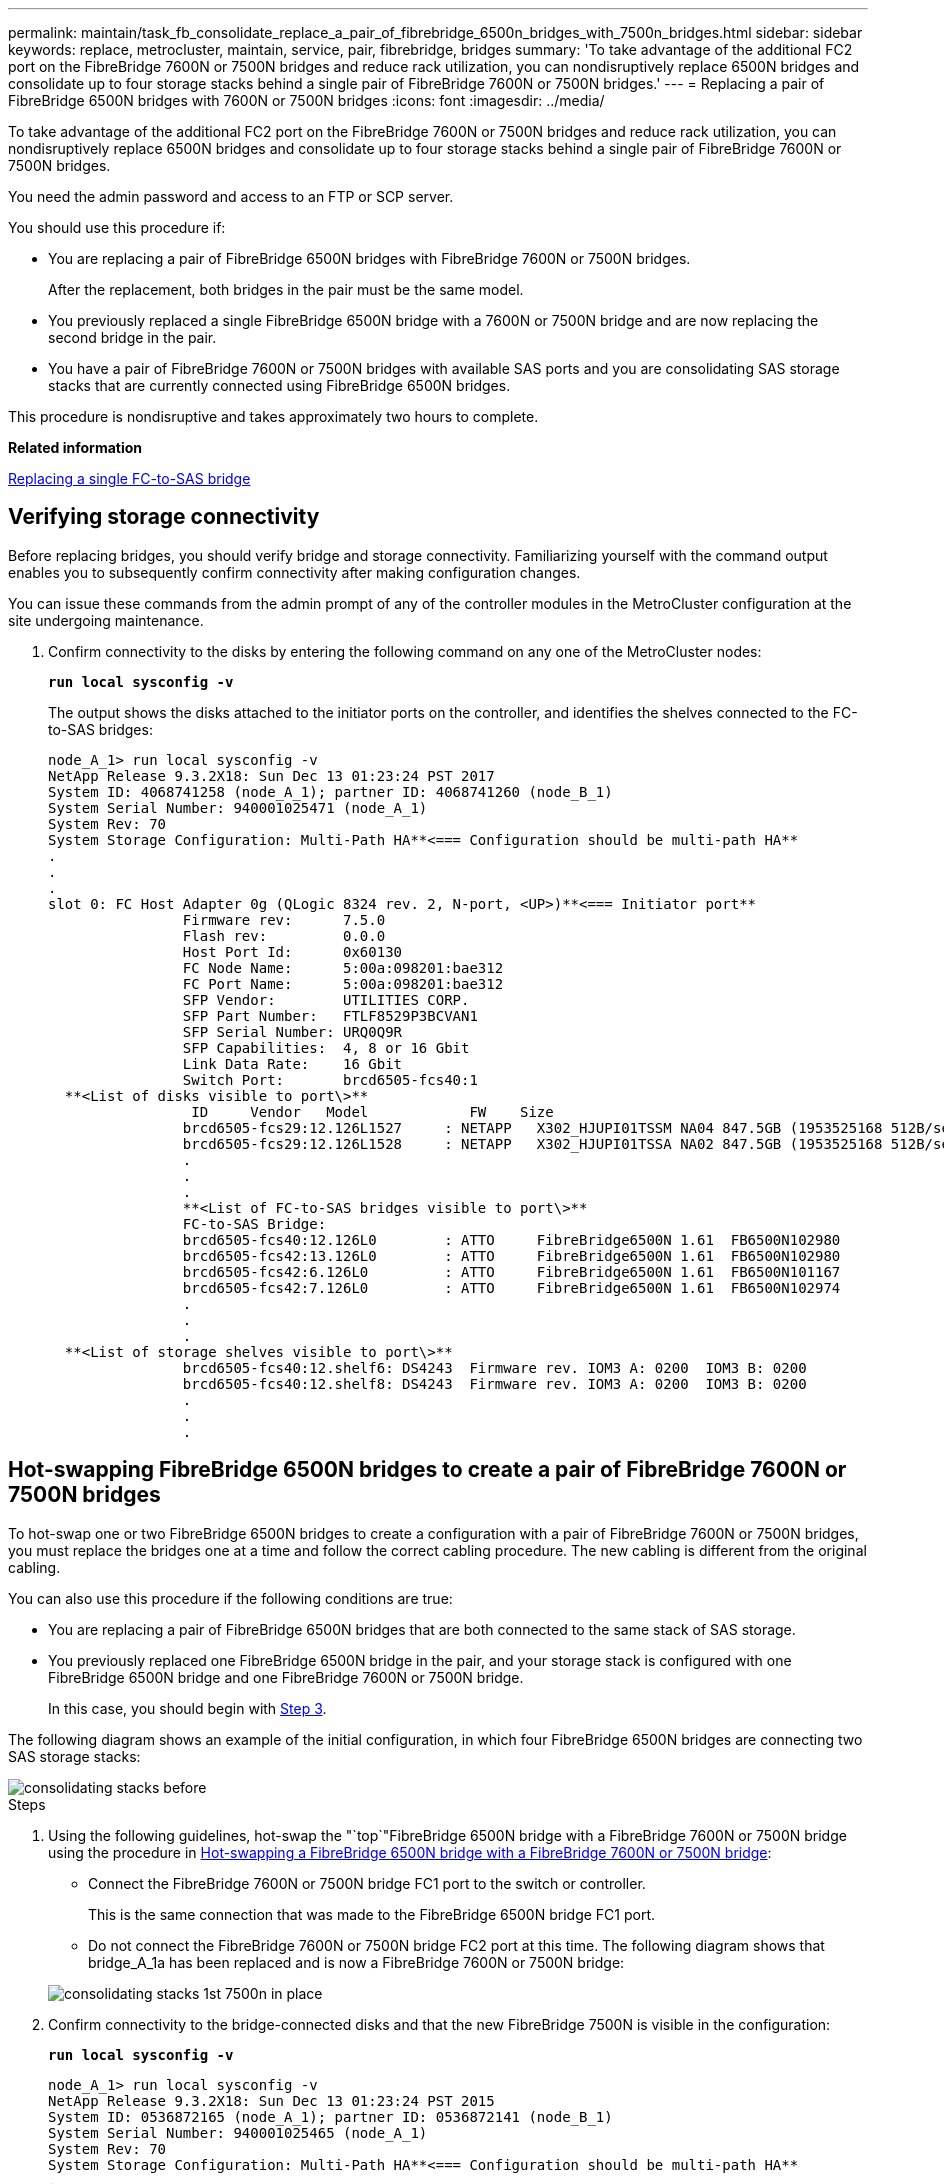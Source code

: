 ---
permalink: maintain/task_fb_consolidate_replace_a_pair_of_fibrebridge_6500n_bridges_with_7500n_bridges.html
sidebar: sidebar
keywords: replace, metrocluster, maintain, service, pair, fibrebridge, bridges
summary: 'To take advantage of the additional FC2 port on the FibreBridge 7600N or 7500N bridges and reduce rack utilization, you can nondisruptively replace 6500N bridges and consolidate up to four storage stacks behind a single pair of FibreBridge 7600N or 7500N bridges.'
---
= Replacing a pair of FibreBridge 6500N bridges with 7600N or 7500N bridges
:icons: font
:imagesdir: ../media/

[.lead]
To take advantage of the additional FC2 port on the FibreBridge 7600N or 7500N bridges and reduce rack utilization, you can nondisruptively replace 6500N bridges and consolidate up to four storage stacks behind a single pair of FibreBridge 7600N or 7500N bridges.

You need the admin password and access to an FTP or SCP server.

You should use this procedure if:

* You are replacing a pair of FibreBridge 6500N bridges with FibreBridge 7600N or 7500N bridges.
+
After the replacement, both bridges in the pair must be the same model.

* You previously replaced a single FibreBridge 6500N bridge with a 7600N or 7500N bridge and are now replacing the second bridge in the pair.
* You have a pair of FibreBridge 7600N or 7500N bridges with available SAS ports and you are consolidating SAS storage stacks that are currently connected using FibreBridge 6500N bridges.

This procedure is nondisruptive and takes approximately two hours to complete.

*Related information*

xref:task_replace_a_sle_fc_to_sas_bridge.adoc[Replacing a single FC-to-SAS bridge]

== Verifying storage connectivity

[.lead]
Before replacing bridges, you should verify bridge and storage connectivity. Familiarizing yourself with the command output enables you to subsequently confirm connectivity after making configuration changes.

You can issue these commands from the admin prompt of any of the controller modules in the MetroCluster configuration at the site undergoing maintenance.

. Confirm connectivity to the disks by entering the following command on any one of the MetroCluster nodes:
+
`*run local sysconfig -v*`
+
The output shows the disks attached to the initiator ports on the controller, and identifies the shelves connected to the FC-to-SAS bridges:
+
----

node_A_1> run local sysconfig -v
NetApp Release 9.3.2X18: Sun Dec 13 01:23:24 PST 2017
System ID: 4068741258 (node_A_1); partner ID: 4068741260 (node_B_1)
System Serial Number: 940001025471 (node_A_1)
System Rev: 70
System Storage Configuration: Multi-Path HA**<=== Configuration should be multi-path HA**
.
.
.
slot 0: FC Host Adapter 0g (QLogic 8324 rev. 2, N-port, <UP>)**<=== Initiator port**
		Firmware rev:      7.5.0
		Flash rev:         0.0.0
		Host Port Id:      0x60130
		FC Node Name:      5:00a:098201:bae312
		FC Port Name:      5:00a:098201:bae312
		SFP Vendor:        UTILITIES CORP.
		SFP Part Number:   FTLF8529P3BCVAN1
		SFP Serial Number: URQ0Q9R
		SFP Capabilities:  4, 8 or 16 Gbit
		Link Data Rate:    16 Gbit
		Switch Port:       brcd6505-fcs40:1
  **<List of disks visible to port\>**
		 ID     Vendor   Model            FW    Size
		brcd6505-fcs29:12.126L1527     : NETAPP   X302_HJUPI01TSSM NA04 847.5GB (1953525168 512B/sect)
		brcd6505-fcs29:12.126L1528     : NETAPP   X302_HJUPI01TSSA NA02 847.5GB (1953525168 512B/sect)
		.
		.
		.
		**<List of FC-to-SAS bridges visible to port\>**
		FC-to-SAS Bridge:
		brcd6505-fcs40:12.126L0        : ATTO     FibreBridge6500N 1.61  FB6500N102980
		brcd6505-fcs42:13.126L0        : ATTO     FibreBridge6500N 1.61  FB6500N102980
		brcd6505-fcs42:6.126L0         : ATTO     FibreBridge6500N 1.61  FB6500N101167
		brcd6505-fcs42:7.126L0         : ATTO     FibreBridge6500N 1.61  FB6500N102974
		.
		.
		.
  **<List of storage shelves visible to port\>**
		brcd6505-fcs40:12.shelf6: DS4243  Firmware rev. IOM3 A: 0200  IOM3 B: 0200
		brcd6505-fcs40:12.shelf8: DS4243  Firmware rev. IOM3 A: 0200  IOM3 B: 0200
		.
		.
		.
----

== Hot-swapping FibreBridge 6500N bridges to create a pair of FibreBridge 7600N or 7500N bridges

[.lead]
To hot-swap one or two FibreBridge 6500N bridges to create a configuration with a pair of FibreBridge 7600N or 7500N bridges, you must replace the bridges one at a time and follow the correct cabling procedure. The new cabling is different from the original cabling.

You can also use this procedure if the following conditions are true:

* You are replacing a pair of FibreBridge 6500N bridges that are both connected to the same stack of SAS storage.
* You previously replaced one FibreBridge 6500N bridge in the pair, and your storage stack is configured with one FibreBridge 6500N bridge and one FibreBridge 7600N or 7500N bridge.
+
In this case, you should begin with xref:task_fb_consolidate_replace_a_pair_of_fibrebridge_6500n_bridges_with_7500n_bridges.adocSTEP_A73E3284C4DA4802BB16B212AA558349[Step 3].

The following diagram shows an example of the initial configuration, in which four FibreBridge 6500N bridges are connecting two SAS storage stacks:

image::../media/consolidating_stacks_before.gif[]

.Steps
. Using the following guidelines, hot-swap the "`top`"FibreBridge 6500N bridge with a FibreBridge 7600N or 7500N bridge using the procedure in xref:task_replace_a_sle_fc_to_sas_bridge.adoc[Hot-swapping a FibreBridge 6500N bridge with a FibreBridge 7600N or 7500N bridge]:
 ** Connect the FibreBridge 7600N or 7500N bridge FC1 port to the switch or controller.
+
This is the same connection that was made to the FibreBridge 6500N bridge FC1 port.

 ** Do not connect the FibreBridge 7600N or 7500N bridge FC2 port at this time.
The following diagram shows that bridge_A_1a has been replaced and is now a FibreBridge 7600N or 7500N bridge:

+
image::../media/consolidating_stacks_1st_7500n_in_place.gif[]
. Confirm connectivity to the bridge-connected disks and that the new FibreBridge 7500N is visible in the configuration:
+
`*run local sysconfig -v*`
+
----

node_A_1> run local sysconfig -v
NetApp Release 9.3.2X18: Sun Dec 13 01:23:24 PST 2015
System ID: 0536872165 (node_A_1); partner ID: 0536872141 (node_B_1)
System Serial Number: 940001025465 (node_A_1)
System Rev: 70
System Storage Configuration: Multi-Path HA**<=== Configuration should be multi-path HA**
.
.
.
slot 0: FC Host Adapter 0g (QLogic 8324 rev. 2, N-port, <UP>)**<=== Initiator port**
		Firmware rev:      7.5.0
		Flash rev:         0.0.0
		Host Port Id:      0x60100
		FC Node Name:      5:00a:098201:bae312
		FC Port Name:      5:00a:098201:bae312
		SFP Vendor:        FINISAR CORP.
		SFP Part Number:   FTLF8529P3BCVAN1
		SFP Serial Number: URQ0R1R
		SFP Capabilities:  4, 8 or 16 Gbit
		Link Data Rate:    16 Gbit
		Switch Port:       brcd6505-fcs40:1
  **<List of disks visible to port\>**
		 ID     Vendor   Model            FW    Size
		brcd6505-fcs40:12.126L1527     : NETAPP   X302_HJUPI01TSSM NA04 847.5GB (1953525168 512B/sect)
		brcd6505-fcs40:12.126L1528     : NETAPP   X302_HJUPI01TSSA NA02 847.5GB (1953525168 512B/sect)
		.
		.
		.
		**<List of FC-to-SAS bridges visible to port\>**
		FC-to-SAS Bridge:
		brcd6505-fcs40:12.126L0        : ATTO     FibreBridge7500N A30H  FB7500N100104**<===**
		brcd6505-fcs42:13.126L0        : ATTO     FibreBridge6500N 1.61  FB6500N102980
		brcd6505-fcs42:6.126L0         : ATTO     FibreBridge6500N 1.61  FB6500N101167
		brcd6505-fcs42:7.126L0         : ATTO     FibreBridge6500N 1.61  FB6500N102974
		.
		.
		.
  **<List of storage shelves visible to port\>**
		brcd6505-fcs40:12.shelf6: DS4243  Firmware rev. IOM3 A: 0200  IOM3 B: 0200
		brcd6505-fcs40:12.shelf8: DS4243  Firmware rev. IOM3 A: 0200  IOM3 B: 0200
		.
		.
		.
----

. Using the following guidelines, hot-swap the "`bottom`"FibreBridge 6500N bridge with a FibreBridge 7600N or 7500N bridge using the procedure in xref:task_replace_a_sle_fc_to_sas_bridge.adoc[Hot-swapping a FibreBridge 6500N bridge with a FibreBridge 7600N or 7500N bridge]:
 ** Connect the FibreBridge 7600N or 7500N bridge FC2 port to the switch or controller.
+
This is the same connection that was made to the FibreBridge 6500N bridge FC1 port.

 ** Do not connect the FibreBridge 7600N or 7500N bridge FC1 port at this time.
image:../media/consolidating_stacks_2nd_7500n_in_place.gif[]
. Confirm connectivity to the bridge-connected disks:
+
`*run local sysconfig -v*`
+
The output shows the disks attached to the initiator ports on the controller, and identifies the shelves connected to the FC-to-SAS bridges:
+
----

node_A_1> run local sysconfig -v
NetApp Release 9.3.2X18: Sun Dec 13 01:23:24 PST 2015
System ID: 0536872165 (node_A_1); partner ID: 0536872141 (node_B_1)
System Serial Number: 940001025465 (node_A_1)
System Rev: 70
System Storage Configuration: Multi-Path HA**<=== Configuration should be multi-path HA**
.
.
.
slot 0: FC Host Adapter 0g (QLogic 8324 rev. 2, N-port, <UP>)**<=== Initiator port**
		Firmware rev:      7.5.0
		Flash rev:         0.0.0
		Host Port Id:      0x60100
		FC Node Name:      5:00a:098201:bae312
		FC Port Name:      5:00a:098201:bae312
		SFP Vendor:        FINISAR CORP.
		SFP Part Number:   FTLF8529P3BCVAN1
		SFP Serial Number: URQ0R1R
		SFP Capabilities:  4, 8 or 16 Gbit
		Link Data Rate:    16 Gbit
		Switch Port:       brcd6505-fcs40:1
  **<List of disks visible to port\>**
		 ID     Vendor   Model            FW    Size
		brcd6505-fcs40:12.126L1527     : NETAPP   X302_HJUPI01TSSM NA04 847.5GB (1953525168 512B/sect)
		brcd6505-fcs40:12.126L1528     : NETAPP   X302_HJUPI01TSSA NA02 847.5GB (1953525168 512B/sect)
		.
		.
		.
		**<List of FC-to-SAS bridges visible to port\>**
		FC-to-SAS Bridge:
		brcd6505-fcs40:12.126L0        : ATTO     FibreBridge7500N A30H  FB7500N100104
		brcd6505-fcs42:13.126L0        : ATTO     FibreBridge7500N A30H  FB7500N100104
		.
		.
		.
  **<List of storage shelves visible to port\>**
		brcd6505-fcs40:12.shelf6: DS4243  Firmware rev. IOM3 A: 0200  IOM3 B: 0200
		brcd6505-fcs40:12.shelf8: DS4243  Firmware rev. IOM3 A: 0200  IOM3 B: 0200
		.
		.
		.
----

== Cabling the bridge SAS ports when consolidating storage behind FibreBridge 7600N or 7500N bridges

[.lead]
When consolidating multiple SAS storage stacks behind a single pair of FibreBridge 7600N or 7500N bridges with available SAS ports, you must move the top and bottom SAS cables to the new bridges.

The FibreBridge 6500N bridge SAS ports use QSFP connectors. The FibreBridge 7600N or 7500N bridge SAS ports use mini-SAS connectors.

IMPORTANT: If you insert a SAS cable into the wrong port, when you remove the cable from a SAS port, you must wait at least 120 seconds before plugging the cable into a different SAS port. If you fail to do so, the system will not recognize that the cable has been moved to another port.

NOTE: Wait at least 10 seconds before connecting the port. The SAS cable connectors are keyed; when oriented correctly into a SAS port, the connector clicks into place and the disk shelf SAS port LNK LED illuminates green. For disk shelves, you insert a SAS cable connector with the pull tab oriented down (on the underside of the connector).

.Steps
. Remove the cable that connects the SAS A port of the top FibreBridge 6500N bridge to the top SAS shelf, being sure to note the SAS port on the storage shelf to which it connects.
+
The cable is shown in blue in the following example:
+
image::../media/consolidating_stacks_sas_top_before.gif[]

. Using a cable with a mini-SAS connector, connect the same SAS port on the storage shelf to the SAS B port of the top FibreBridge 7600N or 7500N bridge.
+
The cable is shown in blue in the following example:
+
image::../media/consolidating_stacks_sas_top_after.gif[]

. Remove the cable that connects the SAS A port of the bottom FibreBridge 6500N bridge to the top SAS shelf, being sure to note the SAS port on the storage shelf to which it connects.
+
This cable is shown in green in the following example:
+
image::../media/consolidating_stacks_sas_bottom_before.gif[]

. Using a cable with a mini-SAS connector, connect the same SAS port on the storage shelf to the SAS B port of the bottom FibreBridge 7600N or 7500N bridge.
+
This cable is shown in green in the following example:
+
image::../media/consolidating_stacks_sas_bottom_after.gif[]

. Confirm connectivity to the bridge-connected disks:
+
`*run local sysconfig -v*`
+
The output shows the disks attached to the initiator ports on the controller, and identifies the shelves connected to the FC-to-SAS bridges:
+
----

node_A_1> run local sysconfig -v
NetApp Release 9.3.2X18: Sun Dec 13 01:23:24 PST 2015
System ID: 0536872165 (node_A_1); partner ID: 0536872141 (node_B_1)
System Serial Number: 940001025465 (node_A_1)
System Rev: 70
System Storage Configuration: Multi-Path HA**<=== Configuration should be multi-path HA**
.
.
.
slot 0: FC Host Adapter 0g (QLogic 8324 rev. 2, N-port, <UP>)**<=== Initiator port**
		Firmware rev:      7.5.0
		Flash rev:         0.0.0
		Host Port Id:      0x60100
		FC Node Name:      5:00a:098201:bae312
		FC Port Name:      5:00a:098201:bae312
		SFP Vendor:        FINISAR CORP.
		SFP Part Number:   FTLF8529P3BCVAN1
		SFP Serial Number: URQ0R1R
		SFP Capabilities:  4, 8 or 16 Gbit
		Link Data Rate:    16 Gbit
		Switch Port:       brcd6505-fcs40:1
  **<List of disks visible to port\>**
		 ID     Vendor   Model            FW    Size
		brcd6505-fcs40:12.126L1527     : NETAPP   X302_HJUPI01TSSM NA04 847.5GB (1953525168 512B/sect)
		brcd6505-fcs40:12.126L1528     : NETAPP   X302_HJUPI01TSSA NA02 847.5GB (1953525168 512B/sect)
		.
		.
		.
		**<List of FC-to-SAS bridges visible to port\>**
		FC-to-SAS Bridge:
		brcd6505-fcs40:12.126L0        : ATTO     FibreBridge7500N A30H  FB7500N100104
		brcd6505-fcs42:13.126L0        : ATTO     FibreBridge7500N A30H  FB7500N100104
		.
		.
		.
  **<List of storage shelves visible to port\>**
		brcd6505-fcs40:12.shelf6: DS4243  Firmware rev. IOM3 A: 0200  IOM3 B: 0200
		brcd6505-fcs40:12.shelf8: DS4243  Firmware rev. IOM3 A: 0200  IOM3 B: 0200
		.
		.
		.
----

. Remove the old FibreBridge 6500N bridges that are no longer connected to the SAS storage.
. Wait two minutes for the system to recognize the changes.
. If the system was miscabled, remove the cable, correct the cabling, and then reconnect the correct cable.
. If necessary, repeat the preceding steps to move up to two additional SAS stacks behind the new FibreBridge 7600N or 7500N bridges, using SAS ports C and then D.
+
Each SAS stack must be connected to the same SAS port on the top and bottom bridge. For example, if the top connection of the stack is connected to the top bridge SAS B port, the bottom connection must be connected to the SAS B port of the bottom bridge.
+
image::../media/consolidation_sas_bottom_connection_4_stacks.gif[]

== Updating zoning when adding FibreBridge 7600N or 7500N bridges to a configuration

[.lead]
The zoning must be changed when you are replacing FibreBridge 6500N bridges with FibreBridge 7600N or 7500N bridges and using both FC ports on the FibreBridge 7600N or 7500N bridges. The required changes depend on whether you are running a version of ONTAP earlier than 9.1 or 9.1 and later.

=== Updating zoning when adding FibreBridge 7500N bridges to a configuration (prior to ONTAP 9.1)

[.lead]
The zoning must be changed when you are replacing FibreBridge 6500N bridges with FibreBridge 7500N bridges and using both FC ports on the FibreBridge 7500N bridges. Each zone can have no more than four initiator ports. The zoning you use depends on whether you are running ONTAP prior to version 9.1 or 9.1 and later

The specific zoning in this task is for versions of ONTAP prior to version 9.1.

The zoning changes are required to avoid issues with ONTAP, which requires that no more than four FC initiator ports can have a path to a disk. After recabling to consolidate the shelves, the existing zoning would result in each disk being reachable by eight FC ports. You must change the zoning to reduce the initiator ports in each zone to four.

The following diagram shows the zoning on site_A before the changes:

image::../media/zoning_consolidation_site_a_before.gif[]

.Steps
. Update the storage zones for the FC switches by removing half of the initiator ports from each existing zone and creating new zones for the FibreBridge 7500N FC2 ports.
+
The zones for the new FC2 ports will contain the initiator ports removed from the existing zones. In the diagrams, these zones are shown with dashed lines.
+
For details about the zoning commands, see the FC switch sections of the https://docs.netapp.com/ontap-9/topic/com.netapp.doc.dot-mcc-inst-cnfg-fabric/home.html[Fabric-attached MetroCluster installation and configuration] or https://docs.netapp.com/ontap-9/topic/com.netapp.doc.dot-mcc-inst-cnfg-stretch/home.html[Stretch MetroCluster installation and configuration].
+
The following examples show the storage zones and the ports in each zone before and after the consolidation. The ports are identified by _domain, port_ pairs.

 ** Domain 5 consists of switch FC_switch_A_1.
 ** Domain 6 consists of switch FC_switch_A_2.
 ** Domain 7 consists of switch FC_switch_B_1.
 ** Domain 8 consists of switch FC_switch_B_2.

[options="header"]
|===
| Before or after consolidation| Zone| Domains and ports| Colors in diagram*
.4+a|
Zones before the consolidation.    There is a zone for each FC port on the four FibreBridge 6500N bridges.

a|
STOR_A_1a-FC1
a|
5,1; 5,2; 5,4; 5,5; 7,1; 7,2; 7,4; 7,5; 5,6
a|
Purple + dashed purple + blue
a|
STOR_A_1b-FC1
a|
6,1; 6,2; 6,4; 6,5; 8,1; 8,2; 8,4; 8,5; 6,6
a|
Brown + dashed brown + green
a|
STOR_A_2a-FC1
a|
5,1; 5,2; 5,4; 5,5; 7,1; 7,2; 7,4; 7,5; 5,7
a|
Purple + dashed purple + red
a|
STOR_A_2b-FC1
a|
6,1; 6,2; 6,4; 6,5; 8,1; 8,2; 8,4; 8,5; 6,7
a|
Brown + dashed brown + orange
.4+a|
Zones after the consolidation.    There is a zone for each FC port on the two FibreBridge 7500N bridges.
a|
STOR_A_1a-FC1
a|
7,1; 7,4; 5,1; 5,4; 5,6
a|
Purple + blue
a|
STOR_A_1b-FC1
a|
7,2; 7,5; 5,2; 5,5; 5,7
a|
Dashed purple + red
a|
STOR_A_1a-FC2
a|
8,1; 8,4; 6,1; 6,4; 6,6
a|
Brown + green
a|
STOR_A_1b-FC2
a|
8,2; 8,5; 6,2; 6,5; 6,7
a|
Dashed brown + orange
|===
* The diagrams only show site_A.
+
The following diagram shows zoning at site_A after the consolidation:
+
image::../media/zoning_consolidation_site_a_after.gif[]

=== Updating zoning when adding FibreBridge 7600N or 7500N bridges to a configuration (ONTAP 9.1 and later)

[.lead]
The zoning must be changed when you are replacing FibreBridge 6500N bridges with FibreBridge 7600N or 7500N bridges and using both FC ports on the FibreBridge 7600N or 7500N bridges. Each zone can have no more than four initiator ports.

* This task applies to ONTAP 9.1 and later.
* FibreBridge 7600N bridges are supported in ONTAP 9.6 and later.
* The specific zoning in this task is for ONTAP 9.1 and later.
* The zoning changes are required to avoid issues with ONTAP, which requires that no more than four FC initiator ports can have a path to a disk.
+
After recabling to consolidate the shelves, the existing zoning would result in each disk being reachable by eight FC ports. You must change the zoning to reduce the initiator ports in each zone to four.

. Update the storage zones for the FC switches by removing half of the initiator ports from each existing zone and creating new zones for the FibreBridge 7600N or 7500N FC2 ports.
+
The zones for the new FC2 ports will contain the initiator ports removed from the existing zones.
+
The FC switch section of the _Fabric-attached MetroCluster Installation and Configuration Guide_ contains details about the zoning commands.
+
https://docs.netapp.com/ontap-9/topic/com.netapp.doc.dot-mcc-inst-cnfg-fabric/home.html[Fabric-attached MetroCluster installation and configuration]

== Cabling the second bridge FC port when adding FibreBridge 7600N or 7500N bridges to a configuration

[.lead]
To provide multiple paths to the storage stacks, you can cable the second FC port on each FibreBridge 7600N or 7500N bridge when you have added the FibreBridge 7600N or 7500N bridge to your configuration.

The zoning must have been adjusted to provide zones for the second FC ports.

.Steps
. Cable the FC2 port of the top bridge to the correct port on FC_switch_A_2.
+
image::../media/consolidating_stacks_sas_ports_recabled.gif[]

. Cable the FC1 port of the bottom bridge to the correct port on FC_switch_A_1.
+
image::../media/consolidating_stacks_final.gif[]

. Confirm connectivity to the bridge-connected disks:
+
`*run local sysconfig -v*`
+
The output shows the disks attached to the initiator ports on the controller, and identifies the shelves connected to the FC-to-SAS bridges:
+
----

node_A_1> run local sysconfig -v
NetApp Release 9.3.2X18: Sun Dec 13 01:23:24 PST 2015
System ID: 0536872165 (node_A_1); partner ID: 0536872141 (node_B_1)
System Serial Number: 940001025465 (node_A_1)
System Rev: 70
System Storage Configuration: Multi-Path HA**<=== Configuration should be multi-path HA**
.
.
.
slot 0: FC Host Adapter 0g (QLogic 8324 rev. 2, N-port, <UP>)**<=== Initiator port**
		Firmware rev:      7.5.0
		Flash rev:         0.0.0
		Host Port Id:      0x60100
		FC Node Name:      5:00a:098201:bae312
		FC Port Name:      5:00a:098201:bae312
		SFP Vendor:        FINISAR CORP.
		SFP Part Number:   FTLF8529P3BCVAN1
		SFP Serial Number: URQ0R1R
		SFP Capabilities:  4, 8 or 16 Gbit
		Link Data Rate:    16 Gbit
		Switch Port:       brcd6505-fcs40:1
  **<List of disks visible to port\>**
		 ID     Vendor   Model            FW    Size
		brcd6505-fcs40:12.126L1527     : NETAPP   X302_HJUPI01TSSM NA04 847.5GB (1953525168 512B/sect)
		brcd6505-fcs40:12.126L1528     : NETAPP   X302_HJUPI01TSSA NA02 847.5GB (1953525168 512B/sect)
		.
		.
		.
		**<List of FC-to-SAS bridges visible to port\>**
		FC-to-SAS Bridge:
		brcd6505-fcs40:12.126L0        : ATTO     FibreBridge7500N A30H  FB7500N100104
		brcd6505-fcs42:13.126L0        : ATTO     FibreBridge7500N A30H  FB7500N100104
		.
		.
		.
  **<List of storage shelves visible to port\>**
		brcd6505-fcs40:12.shelf6: DS4243  Firmware rev. IOM3 A: 0200  IOM3 B: 0200
		brcd6505-fcs40:12.shelf8: DS4243  Firmware rev. IOM3 A: 0200  IOM3 B: 0200
		.
		.
		.
----

== Disabling unused SAS ports on the FC-to-SAS bridges

[.lead]
After making cabling changes to the bridge, you should disable any unused SAS ports on FC-to-SAS bridges to avoid health monitor alerts related to the unused ports.

.Steps
. Disable unused SAS ports on the top FC-to-SAS bridge:
 .. Log in to the bridge CLI.
 .. Disable any unused ports.
+
[NOTE]
====
If you have configured an ATTO 7500N bridge, then all of the SAS ports (A through D) are enabled by default, and you must disable the SAS ports that are not being used:

`*SASPortDisable _sas port_*`
====
+
If SAS ports A and B are used, then SAS ports C and D must be disabled. In the following example, the unused SAS ports C and D are disabled:
+
----
Ready. *
`SASPortDisable C`

SAS Port C has been disabled.

Ready. *
`SASPortDisable D`

SAS Port D has been disabled.

Ready. *
----

 .. Save the bridge configuration:
 +
`+SaveConfiguration+`
+
The following example shows that SAS ports C and D have been disabled. Note that the asterisk no longer appears, indicating that the configuration has been saved.
+
----
Ready. *
`SaveConfiguration`

Ready.
----
. Repeat xref:task_fb_consolidate_replace_a_pair_of_fibrebridge_6500n_bridges_with_7500n_bridges.adocSTEP_EE5FD70E743949168A4C5818FDFCAF2F[Step 1] on the bottom FC-to-SAS bridge.
